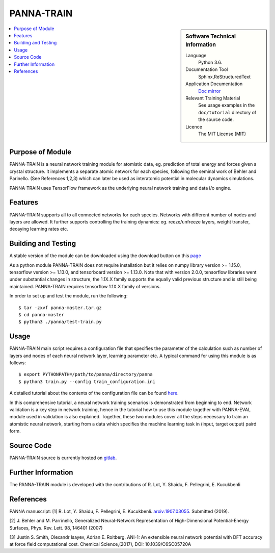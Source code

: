 #############
PANNA-TRAIN
#############

.. sidebar:: Software Technical Information

 Language
   Python 3.6.

 Documentation Tool
   Sphinx,ReStructuredText

 Application Documentation
   `Doc mirror <https://gitlab.com/PANNAdevs/panna/tree/master/doc>`_

 Relevant Training Material
   See usage examples in the ``doc/tutorial`` directory of the source code.

 Licence
    The MIT License (MIT)

.. contents:: :local:


Purpose of Module
___________________

PANNA-TRAIN is a neural network training module for atomistic data, eg. prediction of total energy and forces 
given a crystal structure. 
It implements a separate atomic network for each species, following the seminal work of Behler and Parinello. 
(See References 1,2,3)
which can later be used as interatomic potential in molecular dynamics simulations.

PANNA-TRAIN uses TensorFlow framework as the underlying neural network training and data i/o engine.

Features
__________

PANNA-TRAIN supports all to all connected networks for each species. 
Networks with different number of nodes and layers are allowed. 
It further supports controlling the training dynamics: eg. reeze/unfreeze layers, weight transfer, decaying learning rates etc. 

Building and Testing
______________________________

A stable version of the module can be downloaded using the download button on this `page <https://gitlab.com/PANNAdevs/panna>`_

As a python module PANNA-TRAIN does not require installation but it relies on numpy library version >= 1.15.0, tensorflow version >= 1.13.0, and 
tensorboard version >= 1.13.0. Note that with version 2.0.0, tensorflow libraries went under substantial changes in structure, the 1.1X.X 
family supports the equally valid previous structure and is still being maintained. PANNA-TRAIN requires tensorflow 1.1X.X family of versions. 

In order to set up and test the module, run the following::

 $ tar -zxvf panna-master.tar.gz
 $ cd panna-master
 $ python3 ./panna/test-train.py

Usage
______

PANNA-TRAIN main script requires a configuration file that specifies the parameter of the calculation 
such as number of layers and nodes of each neural network layer, learning parameter etc. 
A typical command for using this module is as follows::

 $ export PYTHONPATH=/path/to/panna/directory/panna 
 $ python3 train.py --config train_configuration.ini

A detailed tutorial about the contents of the configuration file can be found 
`here <https://gitlab.com/PANNAdevs/panna/blob/master/doc/tutorial/README_tutorial_1_training.md>`_.

In this comprehensive tutorial, a neural network training scenarios is demonstrated from beginning to end. 
Network validation is a key step in network training, hence in the tutorial how to use this module together 
with PANNA-EVAL module used in validation is also explained. 
Together, these two modules cover all the steps necessary to train an atomistic neural network, starting from a data which specifies
the machine learning task in (input, target output) paird form. 

Source Code
___________

PANNA-TRAIN source is currently hosted on `gitlab <https://gitlab.com/PANNAdevs/panna>`_.

Further Information
______________________

The PANNA-TRAIN module is developed with the contributions of R. Lot, Y. Shaidu, F. Pellegrini, E. Kucukbenli

References
____________
PANNA manuscript:
[1] R. Lot, Y. Shaidu, F. Pellegrini, E. Kucukbenli. 
`arxiv:1907.03055 <https://arxiv.org/abs/1907.03055>`_. Submitted (2019). 

[2] J. Behler and M. Parrinello, Generalized Neural-Network 
Representation  of  High-Dimensional  Potential-Energy
Surfaces, Phys. Rev. Lett. 98, 146401 (2007)

[3] Justin S. Smith, Olexandr Isayev, Adrian E. Roitberg. 
ANI-1: An extensible neural network potential with DFT accuracy 
at force field computational cost. Chemical Science,(2017), DOI: 10.1039/C6SC05720A
